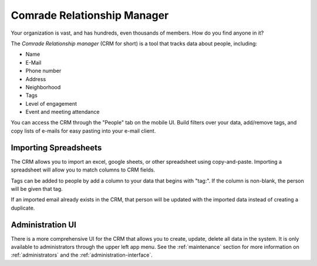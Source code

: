 .. _crm:

Comrade Relationship Manager
============================

Your organization is vast, and has hundreds, even thousands of members. How do
you find anyone in it?

The *Comrade Relationship manager* (CRM for short) is a tool that tracks data
about people, including:

* Name
* E-Mail
* Phone number
* Address
* Neighborhood
* Tags
* Level of engagement
* Event and meeting attendance

You can access the CRM through the "People" tab on the mobile UI. Build filters
over your data, add/remove tags, and copy lists of e-mails for easy pasting into
your e-mail client.


Importing Spreadsheets
----------------------

The CRM allows you to import an excel, google sheets, or other spreadsheet
using copy-and-paste. Importing a spreadsheet will allow you to match columns to
CRM fields.

Tags can be added to people by add a column to your data that begins with
"tag:". If the column is non-blank, the person will be given that tag.

If an imported email already exists in the CRM, that person will be updated with
the imported data instead of creating a duplicate.

Administration UI
-----------------

There is a more comprehensive UI for the CRM that allows you to create, update,
delete all data in the system. It is only available to administrators through
the upper left app menu. See the :ref:`maintenance` section for more information on
:ref:`administrators` and the :ref:`administration-interface`.
